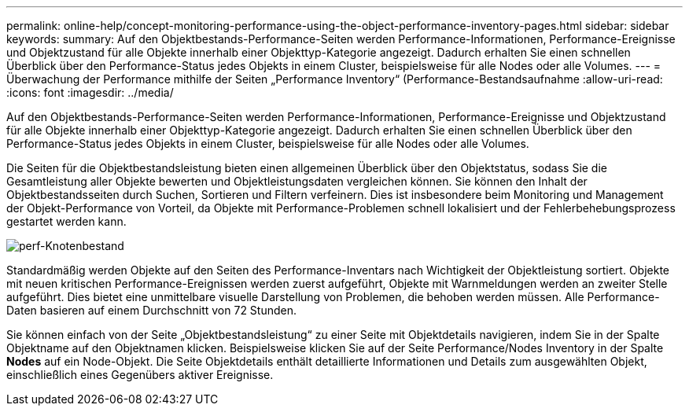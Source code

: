 ---
permalink: online-help/concept-monitoring-performance-using-the-object-performance-inventory-pages.html 
sidebar: sidebar 
keywords:  
summary: Auf den Objektbestands-Performance-Seiten werden Performance-Informationen, Performance-Ereignisse und Objektzustand für alle Objekte innerhalb einer Objekttyp-Kategorie angezeigt. Dadurch erhalten Sie einen schnellen Überblick über den Performance-Status jedes Objekts in einem Cluster, beispielsweise für alle Nodes oder alle Volumes. 
---
= Überwachung der Performance mithilfe der Seiten „Performance Inventory“ (Performance-Bestandsaufnahme
:allow-uri-read: 
:icons: font
:imagesdir: ../media/


[role="lead"]
Auf den Objektbestands-Performance-Seiten werden Performance-Informationen, Performance-Ereignisse und Objektzustand für alle Objekte innerhalb einer Objekttyp-Kategorie angezeigt. Dadurch erhalten Sie einen schnellen Überblick über den Performance-Status jedes Objekts in einem Cluster, beispielsweise für alle Nodes oder alle Volumes.

Die Seiten für die Objektbestandsleistung bieten einen allgemeinen Überblick über den Objektstatus, sodass Sie die Gesamtleistung aller Objekte bewerten und Objektleistungsdaten vergleichen können. Sie können den Inhalt der Objektbestandsseiten durch Suchen, Sortieren und Filtern verfeinern. Dies ist insbesondere beim Monitoring und Management der Objekt-Performance von Vorteil, da Objekte mit Performance-Problemen schnell lokalisiert und der Fehlerbehebungsprozess gestartet werden kann.

image::../media/perf-node-inventory.gif[perf-Knotenbestand]

Standardmäßig werden Objekte auf den Seiten des Performance-Inventars nach Wichtigkeit der Objektleistung sortiert. Objekte mit neuen kritischen Performance-Ereignissen werden zuerst aufgeführt, Objekte mit Warnmeldungen werden an zweiter Stelle aufgeführt. Dies bietet eine unmittelbare visuelle Darstellung von Problemen, die behoben werden müssen. Alle Performance-Daten basieren auf einem Durchschnitt von 72 Stunden.

Sie können einfach von der Seite „Objektbestandsleistung“ zu einer Seite mit Objektdetails navigieren, indem Sie in der Spalte Objektname auf den Objektnamen klicken. Beispielsweise klicken Sie auf der Seite Performance/Nodes Inventory in der Spalte *Nodes* auf ein Node-Objekt. Die Seite Objektdetails enthält detaillierte Informationen und Details zum ausgewählten Objekt, einschließlich eines Gegenübers aktiver Ereignisse.
